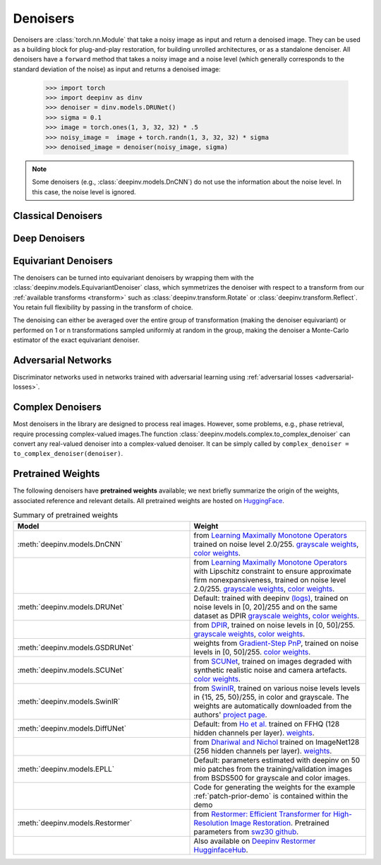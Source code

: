 .. _denoisers:


Denoisers
==================

Denoisers are :class:`torch.nn.Module` that take a noisy image as input and return a denoised image.
They can be used as a building block for plug-and-play restoration, for building unrolled architectures,
or as a standalone denoiser. All denoisers have a ``forward`` method that takes a noisy image and a noise level
(which generally corresponds to the standard deviation of the noise) as input and returns a denoised image:

    >>> import torch
    >>> import deepinv as dinv
    >>> denoiser = dinv.models.DRUNet()
    >>> sigma = 0.1
    >>> image = torch.ones(1, 3, 32, 32) * .5
    >>> noisy_image =  image + torch.randn(1, 3, 32, 32) * sigma
    >>> denoised_image = denoiser(noisy_image, sigma)

.. note::

    Some denoisers (e.g., :class:`deepinv.models.DnCNN`) do not use the information about the noise level.
    In this case, the noise level is ignored.


Classical Denoisers
-------------------

.. autosummary::
   :toctree: stubs
   :template: myclass_template.rst
   :nosignatures:

   deepinv.models.BM3D
   deepinv.models.MedianFilter
   deepinv.models.TVDenoiser
   deepinv.models.TGVDenoiser
   deepinv.models.WaveletDenoiser
   deepinv.models.WaveletDictDenoiser
   deepinv.models.EPLLDenoiser


Deep Denoisers
-------------------

.. autosummary::
   :toctree: stubs
   :template: myclass_template.rst
   :nosignatures:

   deepinv.models.AutoEncoder
   deepinv.models.UNet
   deepinv.models.DnCNN
   deepinv.models.DRUNet
   deepinv.models.SCUNet
   deepinv.models.GSDRUNet
   deepinv.models.SwinIR
   deepinv.models.DiffUNet
   deepinv.models.Restormer
   deepinv.models.ICNN
   deepinv.models.RidgeRegularizer



Equivariant Denoisers
--------------------------
The denoisers can be turned into equivariant denoisers by wrapping them with the
:class:`deepinv.models.EquivariantDenoiser` class, which symmetrizes the denoiser 
with respect to a transform from our :ref:`available transforms <transform>` such as :class:`deepinv.transform.Rotate` or :class:`deepinv.transform.Reflect`.
You retain full flexibility by passing in the transform of choice.

The denoising can either be averaged over the entire group of transformation (making the denoiser equivariant) or performed on 1 or n
transformations sampled uniformly at random in the group, making the denoiser a Monte-Carlo estimator of the exact
equivariant denoiser.

.. autosummary::
   :toctree: stubs
   :template: myclass_template.rst
   :nosignatures:

   deepinv.models.EquivariantDenoiser

.. _adversarial-networks:
Adversarial Networks
--------------------

Discriminator networks used in networks trained with adversarial learning using :ref:`adversarial losses <adversarial-losses>`.

.. autosummary::
   :toctree: stubs
   :template: myclass_template.rst
   :nosignatures:

   deepinv.models.PatchGANDiscriminator
   deepinv.models.ESRGANDiscriminator
   deepinv.models.DCGANGenerator
   deepinv.models.DCGANDiscriminator
   deepinv.models.CSGMGenerator

Complex Denoisers
--------------------------
Most denoisers in the library are designed to process real images. However, some problems, e.g., phase retrieval, require processing complex-valued images.The function :class:`deepinv.models.complex.to_complex_denoiser` can convert any real-valued denoiser into a complex-valued denoiser. It can be simply called by ``complex_denoiser = to_complex_denoiser(denoiser)``.

.. autosummary::
   :toctree: stubs
   :template: myclass_template.rst
   :nosignatures:

   deepinv.models.complex.to_complex_denoiser



.. _pretrained-weights:
Pretrained Weights
------------------
The following denoisers have **pretrained weights** available; we next briefly summarize the origin of the weights,
associated reference and relevant details. All pretrained weights are hosted on
`HuggingFace <https://huggingface.co/deepinv>`_.


.. list-table:: Summary of pretrained weights
   :widths: 25 25
   :header-rows: 1

   * - Model
     - Weight
   * - :meth:`deepinv.models.DnCNN`
     - from `Learning Maximally Monotone Operators <https://github.com/matthieutrs/LMMO_lightning>`_
       trained on noise level 2.0/255. `grayscale weights <https://huggingface.co/deepinv/dncnn/resolve/main/dncnn_sigma2_gray.pth?download=true>`_, `color weights <https://huggingface.co/deepinv/dncnn/resolve/main/dncnn_sigma2_color.pth?download=true>`_.
   * -
     - from `Learning Maximally Monotone Operators <https://github.com/matthieutrs/LMMO_lightning>`_ with Lipschitz
       constraint to ensure approximate firm nonexpansiveness, trained on noise level 2.0/255. `grayscale weights <https://huggingface.co/deepinv/dncnn/resolve/main/dncnn_sigma2_lipschitz_gray.pth?download=true>`_, `color weights <https://huggingface.co/deepinv/dncnn/resolve/main/dncnn_sigma2_lipschitz_color.pth?download=true>`_.
   * - :meth:`deepinv.models.DRUNet`
     - Default: trained with deepinv `(logs) <https://wandb.ai/matthieu-terris/drunet?workspace=user-matthieu-terris>`_, trained on noise levels in [0, 20]/255
       and on the same dataset as DPIR `grayscale weights <https://huggingface.co/deepinv/drunet/resolve/main/drunet_deepinv_gray.pth?download=true>`_, `color weights <https://huggingface.co/deepinv/drunet/resolve/main/drunet_deepinv_color.pth?download=true>`_.
   * -
     - from `DPIR <https://github.com/cszn/DPIR>`_,
       trained on noise levels in [0, 50]/255. `grayscale weights <https://huggingface.co/deepinv/drunet/resolve/main/drunet_gray.pth?download=true>`_, `color weights <https://huggingface.co/deepinv/drunet/resolve/main/drunet_color.pth?download=true>`_.
   * - :meth:`deepinv.models.GSDRUNet`
     - weights from `Gradient-Step PnP <https://github.com/samuro95/GSPnP>`_, trained on noise levels in [0, 50]/255.
       `color weights <https://huggingface.co/deepinv/gradientstep/blob/main/GSDRUNet.ckpt>`_.
   * - :meth:`deepinv.models.SCUNet`
     - from `SCUNet <https://github.com/cszn/SCUNet>`_,
       trained on images degraded with synthetic realistic noise and camera artefacts. `color weights <https://huggingface.co/deepinv/scunet/resolve/main/scunet_color_real_psnr.pth?download=true>`_.
   * - :meth:`deepinv.models.SwinIR`
     - from `SwinIR <https://github.com/JingyunLiang/SwinIR>`_, trained on various noise levels levels in {15, 25, 50}/255, in color and grayscale.
       The weights are automatically downloaded from the authors' `project page <https://github.com/JingyunLiang/SwinIR/releases>`_.
   * - :meth:`deepinv.models.DiffUNet`
     - Default: from `Ho et al. <https://arxiv.org/abs/2108.02938>`_ trained on FFHQ (128 hidden channels per layer).
       `weights <https://huggingface.co/deepinv/diffunet/resolve/main/diffusion_ffhq_10m.pt?download=true>`_.
   * -
     - from `Dhariwal and Nichol <https://arxiv.org/abs/2105.05233>`_ trained on ImageNet128 (256 hidden channels per layer).
       `weights <https://huggingface.co/deepinv/diffunet/resolve/main/diffusion_openai.pt?download=true>`_.
   * - :meth:`deepinv.models.EPLL`
     - Default: parameters estimated with deepinv on 50 mio patches from the training/validation images from BSDS500 for grayscale and color images.
   * - 
     - Code for generating the weights for the example :ref:`patch-prior-demo` is contained within the demo
   * - :meth:`deepinv.models.Restormer`
     - from `Restormer: Efficient Transformer for High-Resolution Image Restoration <https://arxiv.org/abs/2111.09881>`_. Pretrained parameters from `swz30 github <https://github.com/swz30/Restormer/tree/main>`_. 
   * - 
     - Also available on `Deepinv Restormer HugginfaceHub <https://huggingface.co/deepinv/Restormer/tree/main>`_.



